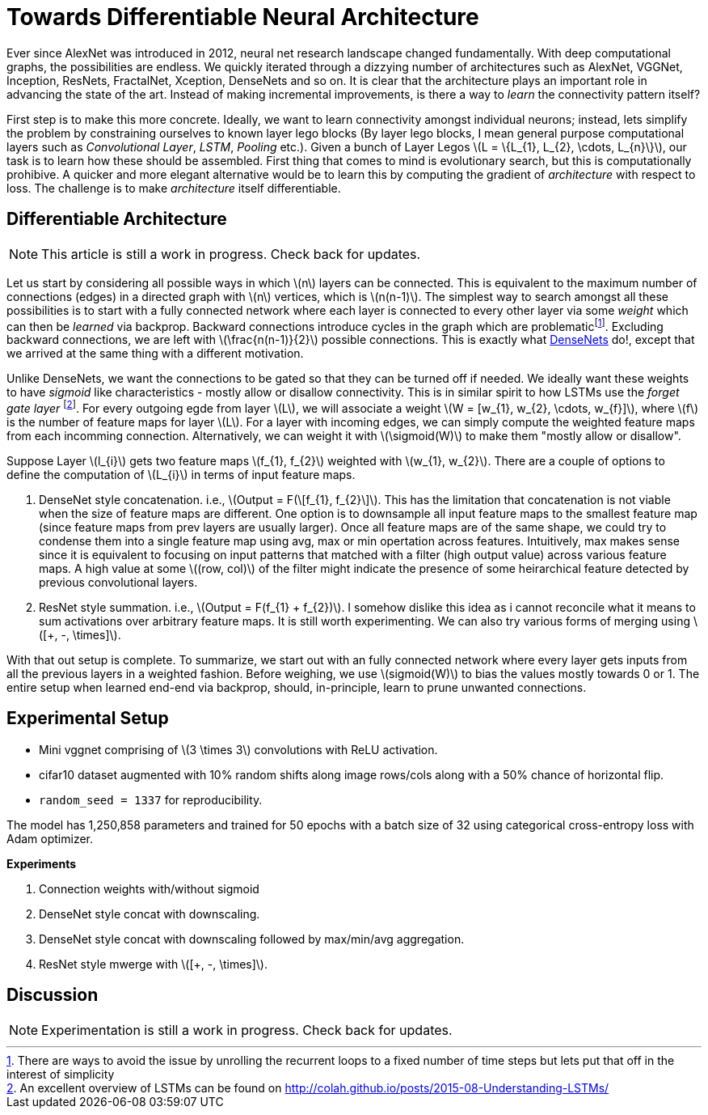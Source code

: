= Towards Differentiable Neural Architecture
:hp-tags: deep learning

Ever since AlexNet was introduced in 2012, neural net research landscape changed fundamentally. With deep computational graphs, the possibilities are endless. We quickly iterated through a dizzying number of architectures such as AlexNet, VGGNet, Inception, ResNets, FractalNet, Xception, DenseNets and so on. It is clear that the architecture plays an important role in advancing the state of the art. Instead of making incremental improvements, is there a way to _learn_ the connectivity pattern itself?

First step is to make this more concrete. Ideally, we want to learn connectivity amongst individual neurons; instead, lets simplify the problem by constraining ourselves to known layer lego blocks (By layer lego blocks, I mean general purpose computational layers such as _Convolutional Layer_, _LSTM_, _Pooling_ etc.). Given a bunch of Layer Legos \(L = \{L_{1}, L_{2}, \cdots, L_{n}\}\), our task is to learn how these should be assembled. First thing that comes to mind is evolutionary search, but this is computationally prohibive. A quicker and more elegant alternative would be to learn this by computing the gradient of _architecture_ with respect to loss. The challenge is to make _architecture_ itself differentiable.

== Differentiable Architecture

NOTE: This article is still a work in progress. Check back for updates.

Let us start by considering all possible ways in which \(n\) layers can be connected. This is equivalent to the maximum number of connections (edges) in a directed graph with \(n\) vertices, which is \(n(n-1)\). The simplest way to search amongst all these possibilities is to start with a fully connected network where each layer is connected to every other layer via some _weight_ which can then be _learned_ via backprop. Backward connections introduce cycles in the graph which are problematicfootnote:[There are ways to avoid the issue by unrolling the recurrent loops to a fixed number of time steps but lets put that off in the interest of simplicity]. Excluding backward connections, we are left with \(\frac{n(n-1)}{2}\) possible connections. This is exactly what link:https://arxiv.org/pdf/1608.06993v3.pdf[DenseNets] do!, except that we arrived at the same thing with a different motivation.

Unlike DenseNets, we want the connections to be gated so that they can be turned off if needed. We ideally want these weights to have _sigmoid_ like characteristics - mostly allow or disallow connectivity. This is in similar spirit to how LSTMs use the _forget gate layer_ footnote:[An excellent overview of LSTMs can be found on http://colah.github.io/posts/2015-08-Understanding-LSTMs/]. For every outgoing egde from layer \(L\), we will associate a weight \(W = [w_{1}, w_{2}, \cdots, w_{f}]\), where \(f\) is the number of feature maps for layer \(L\). For a layer with incoming edges, we can simply compute the weighted feature maps from each incomming connection. Alternatively, we can weight it with \(\sigmoid(W)\) to make them "mostly allow or disallow".

Suppose Layer \(l_{i}\) gets two feature maps \(f_{1}, f_{2}\) weighted with \(w_{1}, w_{2}\). There are a couple of options to define the computation of \(L_{i}\) in terms of input feature maps.

1. DenseNet style concatenation. i.e., \(Output = F(\[f_{1}, f_{2}\]\). This has the limitation that concatenation is not viable when the size of feature maps are different. One option is to downsample all input feature maps to the smallest feature map (since feature maps from prev layers are usually larger). Once all feature maps are of the same shape, we could try to condense them into a single feature map using avg, max or min opertation across features. Intuitively, max makes sense since it is equivalent to focusing on input patterns that matched with a filter (high output value) across various feature maps. A high value at some \((row, col)\) of the filter might indicate the presence of some heirarchical feature detected by previous convolutional layers.
2. ResNet style summation. i.e., \(Output = F(f_{1} + f_{2})\). I somehow dislike this idea as i cannot reconcile what it means to sum activations over arbitrary feature maps. It is still worth experimenting. We can also try various forms of merging using \([+, -, \times]\).

With that out setup is complete. To summarize, we start out with an fully connected network where every layer gets inputs from all the previous layers in a weighted fashion. Before weighing, we use \(sigmoid(W)\) to bias the values mostly towards 0 or 1. The entire setup when learned end-end via backprop, should, in-principle, learn to prune unwanted connections.

== Experimental Setup

* Mini vggnet comprising of \(3 \times 3\) convolutions with ReLU activation.
* cifar10 dataset augmented with 10% random shifts along image rows/cols along with a 50% chance of horizontal flip.
* `random_seed = 1337` for reproducibility.

The model has 1,250,858 parameters and trained for 50 epochs with a batch size of 32 using categorical cross-entropy loss with Adam optimizer.

**Experiments**

1. Connection weights with/without sigmoid
2. DenseNet style concat with downscaling.
3. DenseNet style concat with downscaling followed by max/min/avg aggregation.
4. ResNet style mwerge with \([+, -, \times]\).

== Discussion

NOTE: Experimentation is still a work in progress. Check back for updates.

++++
<link rel="stylesheet" type="text/css" href="../../../extras/inlineDisqussions.css" />

<script type="text/javascript"> 
  (function defer() {
    if (window.jQuery) {      
      jQuery(document).ready(function() {      	
          disqus_shortname = 'raghakot-github-io';
          jQuery("p, img").inlineDisqussions();        
      });
    } else {
      setTimeout(function() { defer() }, 50);     
    }
  })(); 
</script>
++++